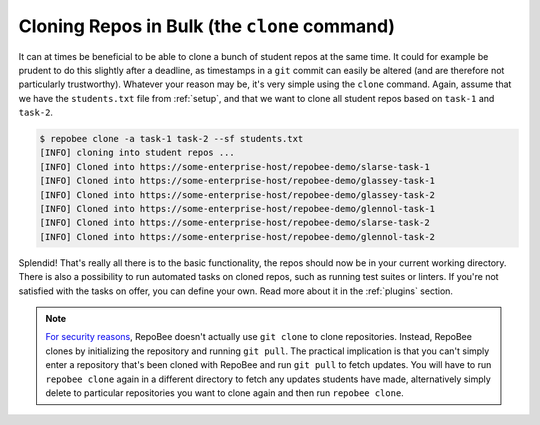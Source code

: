 Cloning Repos in Bulk (the ``clone`` command)
*********************************************
It can at times be beneficial to be able to clone a bunch of student repos
at the same time. It could for example be prudent to do this slightly after
a deadline, as timestamps in a ``git`` commit can easily be altered (and are
therefore not particularly trustworthy). Whatever your reason may be, it's
very simple using the ``clone`` command. Again, assume that we have the
``students.txt`` file from :ref:`setup`, and that we want to clone all student
repos based on ``task-1`` and ``task-2``.

.. code-block:: bash

    $ repobee clone -a task-1 task-2 --sf students.txt
    [INFO] cloning into student repos ...
    [INFO] Cloned into https://some-enterprise-host/repobee-demo/slarse-task-1
    [INFO] Cloned into https://some-enterprise-host/repobee-demo/glassey-task-1
    [INFO] Cloned into https://some-enterprise-host/repobee-demo/glassey-task-2
    [INFO] Cloned into https://some-enterprise-host/repobee-demo/glennol-task-1
    [INFO] Cloned into https://some-enterprise-host/repobee-demo/slarse-task-2
    [INFO] Cloned into https://some-enterprise-host/repobee-demo/glennol-task-2

Splendid! That's really all there is to the basic functionality, the repos
should now be in your current working directory. There is also a possibility to
run automated tasks on cloned repos, such as running test suites or linters. If
you're not satisfied with the tasks on offer, you can define your own. Read more
about it in the :ref:`plugins` section.

.. note::

   `For security reasons
   <https://github.blog/2012-09-21-easier-builds-and-deployments-using-git-over-https-and-oauth/>`_,
   RepoBee doesn't actually use ``git clone`` to clone repositories. Instead,
   RepoBee clones by initializing the repository and running ``git pull``. The
   practical implication is that you can't simply enter a repository that's
   been cloned with RepoBee and run ``git pull`` to fetch updates. You will
   have to run ``repobee clone`` again in a different directory to fetch any
   updates students have made, alternatively simply delete to particular
   repositories you want to clone again and then run ``repobee clone``.
